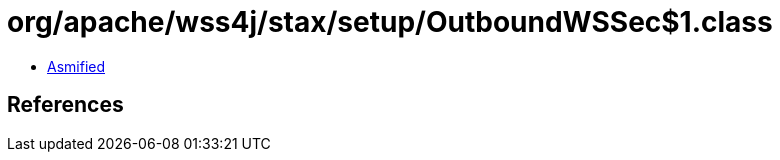 = org/apache/wss4j/stax/setup/OutboundWSSec$1.class

 - link:OutboundWSSec$1-asmified.java[Asmified]

== References

